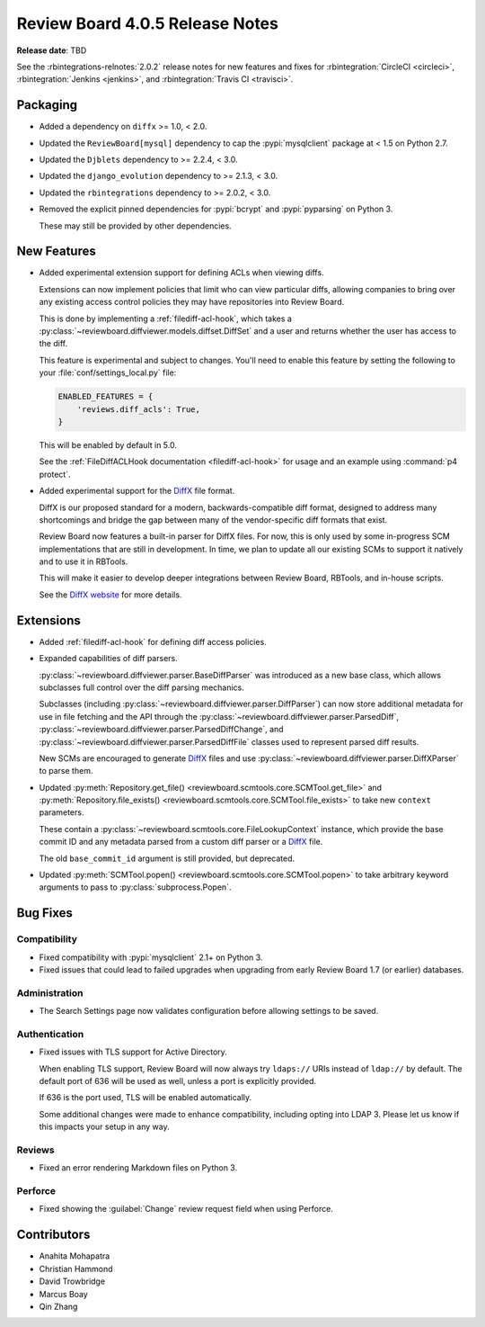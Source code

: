 .. default-intersphinx:: djblets2.0 rb4.0


================================
Review Board 4.0.5 Release Notes
================================

**Release date**: TBD


See the :rbintegrations-relnotes:`2.0.2` release notes for new features
and fixes for :rbintegration:`CircleCI <circleci>`,
:rbintegration:`Jenkins <jenkins>`, and :rbintegration:`Travis CI <travisci>`.


Packaging
=========

* Added a dependency on ``diffx`` >= 1.0, < 2.0.

* Updated the ``ReviewBoard[mysql]`` dependency to cap the :pypi:`mysqlclient`
  package at < 1.5 on Python 2.7.

* Updated the ``Djblets`` dependency to >= 2.2.4, < 3.0.

* Updated the ``django_evolution`` dependency to >= 2.1.3, < 3.0.

* Updated the ``rbintegrations`` dependency to >= 2.0.2, < 3.0.

* Removed the explicit pinned dependencies for :pypi:`bcrypt` and
  :pypi:`pyparsing` on Python 3.

  These may still be provided by other dependencies.


New Features
============

* Added experimental extension support for defining ACLs when viewing diffs.

  Extensions can now implement policies that limit who can view particular
  diffs, allowing companies to bring over any existing access control policies
  they may have repositories into Review Board.

  This is done by implementing a :ref:`filediff-acl-hook`, which takes a
  :py:class:`~reviewboard.diffviewer.models.diffset.DiffSet` and a user and
  returns whether the user has access to the diff.

  This feature is experimental and subject to changes. You'll need to enable
  this feature by setting the following to your :file:`conf/settings_local.py`
  file:

  .. code-block:: python

     ENABLED_FEATURES = {
         'reviews.diff_acls': True,
     }

  This will be enabled by default in 5.0.

  See the :ref:`FileDiffACLHook documentation <filediff-acl-hook>` for
  usage and an example using :command:`p4 protect`.

* Added experimental support for the DiffX_ file format.

  DiffX is our proposed standard for a modern, backwards-compatible diff
  format, designed to address many shortcomings and bridge the gap between
  many of the vendor-specific diff formats that exist.

  Review Board now features a built-in parser for DiffX files. For now, this
  is only used by some in-progress SCM implementations that are still in
  development. In time, we plan to update all our existing SCMs to support it
  natively and to use it in RBTools.

  This will make it easier to develop deeper integrations between Review
  Board, RBTools, and in-house scripts.

  See the `DiffX website <https://diffx.org>`_ for more details.


.. _DiffX: https://diffx.org


Extensions
==========

* Added :ref:`filediff-acl-hook` for defining diff access policies.

* Expanded capabilities of diff parsers.

  :py:class:`~reviewboard.diffviewer.parser.BaseDiffParser` was introduced
  as a new base class, which allows subclasses full control over the diff
  parsing mechanics.

  Subclasses (including :py:class:`~reviewboard.diffviewer.parser.DiffParser`)
  can now store additional metadata for use in file fetching and the API
  through the :py:class:`~reviewboard.diffviewer.parser.ParsedDiff`,
  :py:class:`~reviewboard.diffviewer.parser.ParsedDiffChange`, and
  :py:class:`~reviewboard.diffviewer.parser.ParsedDiffFile` classes used
  to represent parsed diff results.

  New SCMs are encouraged to generate DiffX_ files and use
  :py:class:`~reviewboard.diffviewer.parser.DiffXParser` to parse them.

* Updated :py:meth:`Repository.get_file()
  <reviewboard.scmtools.core.SCMTool.get_file>` and
  :py:meth:`Repository.file_exists()
  <reviewboard.scmtools.core.SCMTool.file_exists>` to take new ``context``
  parameters.

  These contain a :py:class:`~reviewboard.scmtools.core.FileLookupContext`
  instance, which provide the base commit ID and any metadata parsed from
  a custom diff parser or a DiffX_ file.

  The old ``base_commit_id`` argument is still provided, but deprecated.

* Updated :py:meth:`SCMTool.popen() <reviewboard.scmtools.core.SCMTool.popen>`
  to take arbitrary keyword arguments to pass to :py:class:`subprocess.Popen`.


Bug Fixes
=========

Compatibility
-------------

* Fixed compatibility with :pypi:`mysqlclient` 2.1+ on Python 3.

* Fixed issues that could lead to failed upgrades when upgrading from
  early Review Board 1.7 (or earlier) databases.


Administration
--------------

* The Search Settings page now validates configuration before allowing
  settings to be saved.


Authentication
--------------

* Fixed issues with TLS support for Active Directory.

  When enabling TLS support, Review Board will now always try ``ldaps://``
  URIs instead of ``ldap://`` by default. The default port of 636 will be
  used as well, unless a port is explicitly provided.

  If 636 is the port used, TLS will be enabled automatically.

  Some additional changes were made to enhance compatibility, including
  opting into LDAP 3. Please let us know if this impacts your setup in any
  way.


Reviews
-------

* Fixed an error rendering Markdown files on Python 3.


Perforce
--------

* Fixed showing the :guilabel:`Change` review request field when using
  Perforce.


Contributors
============

* Anahita Mohapatra
* Christian Hammond
* David Trowbridge
* Marcus Boay
* Qin Zhang
